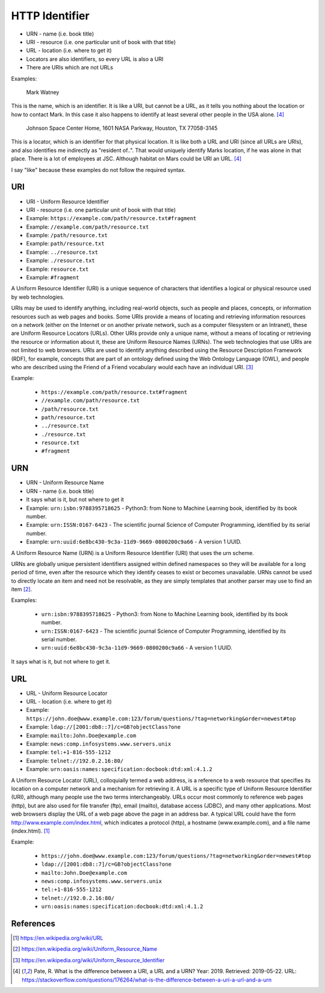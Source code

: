 HTTP Identifier
===============
* URN - name (i.e. book title)
* URI - resource (i.e. one particular unit of book with that title)
* URL - location (i.e. where to get it)
* Locators are also identifiers, so every URL is also a URI
* There are URIs which are not URLs

Examples:

    Mark Watney

This is the name, which is an identifier. It is like a URI, but cannot be
a URL, as it tells you nothing about the location or how to contact Mark.
In this case it also happens to identify at least several other people
in the USA alone.  [#Pate2019]_

    Johnson Space Center Home, 1601 NASA Parkway, Houston, TX 77058-3145

This is a locator, which is an identifier for that physical location.
It is like both a URL and URI (since all URLs are URIs), and also
identifies me indirectly as "resident of..". That would uniquely identify
Marks location, if he was alone in that place. There is a lot of employees
at JSC. Although habitat on Mars could be URI an URL. [#Pate2019]_

I say "like" because these examples do not follow the required syntax.


URI
---
* URI - Uniform Resource Identifier
* URI - resource (i.e. one particular unit of book with that title)
* Example: ``https://example.com/path/resource.txt#fragment``
* Example: ``//example.com/path/resource.txt``
* Example: ``/path/resource.txt``
* Example: ``path/resource.txt``
* Example: ``../resource.txt``
* Example: ``./resource.txt``
* Example: ``resource.txt``
* Example: ``#fragment``

A Uniform Resource Identifier (URI) is a unique sequence of characters
that identifies a logical or physical resource used by web technologies.

URIs may be used to identify anything, including real-world objects, such
as people and places, concepts, or information resources such as web pages
and books. Some URIs provide a means of locating and retrieving information
resources on a network (either on the Internet or on another private
network, such as a computer filesystem or an Intranet), these are Uniform
Resource Locators (URLs). Other URIs provide only a unique name, without
a means of locating or retrieving the resource or information about it,
these are Uniform Resource Names (URNs). The web technologies that use URIs
are not limited to web browsers. URIs are used to identify anything described
using the Resource Description Framework (RDF), for example, concepts that
are part of an ontology defined using the Web Ontology Language (OWL), and
people who are described using the Friend of a Friend vocabulary would each
have an individual URI. [#WikipediaURI]_

Example:

    * ``https://example.com/path/resource.txt#fragment``
    * ``//example.com/path/resource.txt``
    * ``/path/resource.txt``
    * ``path/resource.txt``
    * ``../resource.txt``
    * ``./resource.txt``
    * ``resource.txt``
    * ``#fragment``

.. figure:: img/http-identifiers-uri.png


URN
---
* URN - Uniform Resource Name
* URN - name (i.e. book title)
* It says what is it, but not where to get it
* Example: ``urn:isbn:9788395718625`` - Python3: from None to Machine Learning book, identified by its book number.
* Example: ``urn:ISSN:0167-6423`` - The scientific journal Science of Computer Programming, identified by its serial number.
* Example: ``urn:uuid:6e8bc430-9c3a-11d9-9669-0800200c9a66`` - A version 1 UUID.

A Uniform Resource Name (URN) is a Uniform Resource Identifier (URI) that
uses the urn scheme.

URNs are globally unique persistent identifiers assigned within defined
namespaces so they will be available for a long period of time, even after
the resource which they identify ceases to exist or becomes unavailable.
URNs cannot be used to directly locate an item and need not be resolvable,
as they are simply templates that another parser may use to find an item
[#WikipediaURN]_.

Examples:

    * ``urn:isbn:9788395718625`` - Python3: from None to Machine Learning book, identified by its book number.
    * ``urn:ISSN:0167-6423`` - The scientific journal Science of Computer Programming, identified by its serial number.
    * ``urn:uuid:6e8bc430-9c3a-11d9-9669-0800200c9a66`` - A version 1 UUID.

It says what is it, but not where to get it.


URL
---
* URL - Uniform Resource Locator
* URL - location (i.e. where to get it)
* Example: ``https://john.doe@www.example.com:123/forum/questions/?tag=networking&order=newest#top``
* Example: ``ldap://[2001:db8::7]/c=GB?objectClass?one``
* Example: ``mailto:John.Doe@example.com``
* Example: ``news:comp.infosystems.www.servers.unix``
* Example: ``tel:+1-816-555-1212``
* Example: ``telnet://192.0.2.16:80/``
* Example: ``urn:oasis:names:specification:docbook:dtd:xml:4.1.2``

A Uniform Resource Locator (URL), colloquially termed a web address,
is a reference to a web resource that specifies its location on a computer
network and a mechanism for retrieving it. A URL is a specific type of
Uniform Resource Identifier (URI), although many people use the two terms
interchangeably. URLs occur most commonly to reference web pages (http),
but are also used for file transfer (ftp), email (mailto), database access
(JDBC), and many other applications. Most web browsers display the URL of
a web page above the page in an address bar. A typical URL could have the
form http://www.example.com/index.html, which indicates a protocol (http),
a hostname (www.example.com), and a file name (index.html). [#WikipediaURL]_

Example:

    * ``https://john.doe@www.example.com:123/forum/questions/?tag=networking&order=newest#top``
    * ``ldap://[2001:db8::7]/c=GB?objectClass?one``
    * ``mailto:John.Doe@example.com``
    * ``news:comp.infosystems.www.servers.unix``
    * ``tel:+1-816-555-1212``
    * ``telnet://192.0.2.16:80/``
    * ``urn:oasis:names:specification:docbook:dtd:xml:4.1.2``

.. figure:: img/http-identifiers-url.png


References
----------
.. [#WikipediaURL] https://en.wikipedia.org/wiki/URL
.. [#WikipediaURN] https://en.wikipedia.org/wiki/Uniform_Resource_Name
.. [#WikipediaURI] https://en.wikipedia.org/wiki/Uniform_Resource_Identifier
.. [#Pate2019] Pate, R. What is the difference between a URI, a URL and a URN? Year: 2019. Retrieved: 2019-05-22. URL: https://stackoverflow.com/questions/176264/what-is-the-difference-between-a-uri-a-url-and-a-urn
